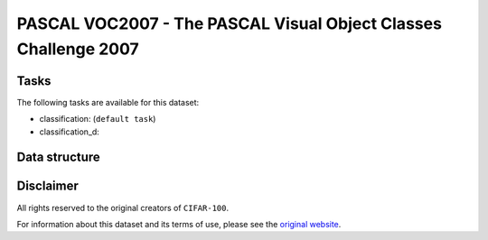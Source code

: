 .. _pascal_voc2007_readme:

PASCAL VOC2007 - The PASCAL Visual Object Classes Challenge 2007
================================================================


Tasks
-----

The following tasks are available for this dataset:

- classification: (``default task``)
- classification_d:


Data structure
--------------



Disclaimer
----------

All rights reserved to the original creators of ``CIFAR-100``.

For information about this dataset and its terms of use, please see the `original website <http://host.robots.ox.ac.uk/pascal/VOC/voc2007/>`_.
